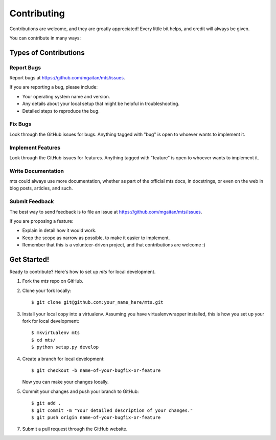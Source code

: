 ============
Contributing
============

Contributions are welcome, and they are greatly appreciated! Every
little bit helps, and credit will always be given.

You can contribute in many ways:

Types of Contributions
----------------------

Report Bugs
~~~~~~~~~~~

Report bugs at https://github.com/mgaitan/mts/issues.

If you are reporting a bug, please include:

* Your operating system name and version.
* Any details about your local setup that might be helpful in troubleshooting.
* Detailed steps to reproduce the bug.

Fix Bugs
~~~~~~~~

Look through the GitHub issues for bugs. Anything tagged with "bug"
is open to whoever wants to implement it.

Implement Features
~~~~~~~~~~~~~~~~~~

Look through the GitHub issues for features. Anything tagged with "feature"
is open to whoever wants to implement it.

Write Documentation
~~~~~~~~~~~~~~~~~~~

mts could always use more documentation, whether as part of the
official mts docs, in docstrings, or even on the web in blog posts,
articles, and such.

Submit Feedback
~~~~~~~~~~~~~~~

The best way to send feedback is to file an issue at https://github.com/mgaitan/mts/issues.

If you are proposing a feature:

* Explain in detail how it would work.
* Keep the scope as narrow as possible, to make it easier to implement.
* Remember that this is a volunteer-driven project, and that contributions
  are welcome :)

Get Started!
------------

Ready to contribute? Here's how to set up `mts` for local development.

1. Fork the `mts` repo on GitHub.
2. Clone your fork locally::

    $ git clone git@github.com:your_name_here/mts.git

3. Install your local copy into a virtualenv. Assuming you have virtualenvwrapper installed, this is how you set up your fork for local development::

    $ mkvirtualenv mts
    $ cd mts/
    $ python setup.py develop

4. Create a branch for local development::

    $ git checkout -b name-of-your-bugfix-or-feature

   Now you can make your changes locally.

5. Commit your changes and push your branch to GitHub::

    $ git add .
    $ git commit -m "Your detailed description of your changes."
    $ git push origin name-of-your-bugfix-or-feature

7. Submit a pull request through the GitHub website.